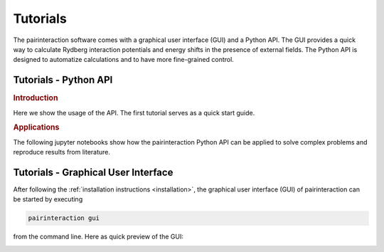 Tutorials
=========

The pairinteraction software comes with a graphical user interface (GUI) and a Python API.
The GUI provides a quick way to calculate Rydberg interaction potentials and energy shifts in the presence of external fields.
The Python API is designed to automatize calculations and to have more fine-grained control.


.. _tutorial-api:

Tutorials - Python API
----------------------

.. rubric:: Introduction

Here we show the usage of the API. The first tutorial serves as a quick start guide.

.. nbgallery::

   examples_python/quick_start
   examples_python/introduction
   examples_python/stark_map
   examples_python/pair_potentials
   examples_python/overview
   examples_python/lifetimes
   examples_python/perturbative_c3_c6
   examples_python/perturbative_h_eff

.. rubric:: Applications

The following jupyter notebooks show how the pairinteraction Python API can be applied to solve complex problems and reproduce results from literature.


.. _tutorial-gui:

Tutorials - Graphical User Interface
------------------------------------

After following the :ref:`installation instructions <installation>`, the graphical user interface (GUI) of pairinteraction can be started by executing

.. code-block:: bash

    pairinteraction gui

from the command line.
Here as quick preview of the GUI:

.. image:: examples_gui/preview.png
   :alt: GUI Preview
